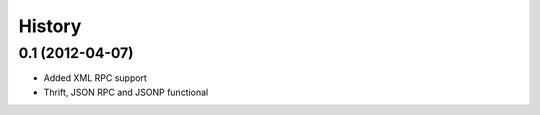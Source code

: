 History
-------

0.1 (2012-04-07)
++++++++++++++++

* Added XML RPC support
* Thrift, JSON RPC and JSONP functional

